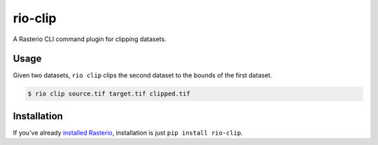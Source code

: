 rio-clip
========

A Rasterio CLI command plugin for clipping datasets.

Usage
-----

Given two datasets, ``rio clip`` clips the second dataset to the bounds of the first dataset.

.. code-block:: console

    $ rio clip source.tif target.tif clipped.tif

Installation
------------

If you've already 
`installed Rasterio <https://github.com/mapbox/rasterio#installation>`__,
installation is just ``pip install rio-clip``.